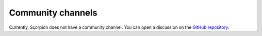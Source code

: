 .. _doc_community_channels:

Community channels
==================

Currently, Scorpion does not have a community channel. You can open a discussion on the 
`GitHub repository <https://github.com/scorpionantimalware/scorpion-antimalware/discussions>`_.
